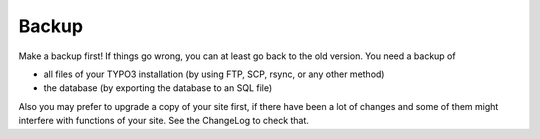 ﻿.. include:: /Includes.rst.txt


.. _backup:

Backup
^^^^^^

Make a backup first! If things go wrong, you can at least go back to
the old version. You need a backup of

* all files of your TYPO3 installation (by using FTP, SCP, rsync, or
  any other method)
* the database (by exporting the database to an SQL file)

Also you may prefer to upgrade a copy of your site first, if there have
been a lot of changes and some of them might interfere with functions
of your site. See the ChangeLog to check that.

